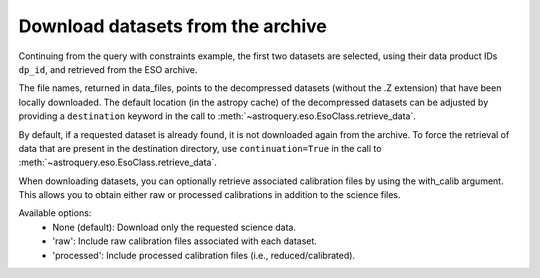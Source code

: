 
*************************************
Download datasets from the archive
*************************************

Continuing from the query with constraints example, the first two datasets are selected,
using their data product IDs ``dp_id``, and retrieved from the ESO archive.

.. doctest-skip::

    >>> data_files = eso.retrieve_data(table['dp_id'][:2])
    INFO: Downloading datasets ... [astroquery.eso.core]
    INFO: Downloading 2 files ... [astroquery.eso.core]
    INFO: Downloading file 1/2 https://dataportal.eso.org/dataPortal/file/MIDI.2007-02-07T07:01:51.000 to /Users/foobar/.astropy/cache/astroquery/Eso [astroquery.eso.core]
    INFO: Successfully downloaded dataset MIDI.2007-02-07T07:01:51.000 to /Users/foobar/.astropy/cache/astroquery/Eso/MIDI.2007-02-07T07:01:51.000.fits.Z [astroquery.eso.core]
    INFO: Downloading file 2/2 https://dataportal.eso.org/dataPortal/file/MIDI.2007-02-07T07:02:49.000 to /Users/foobar/.astropy/cache/astroquery/Eso [astroquery.eso.core]
    INFO: Successfully downloaded dataset MIDI.2007-02-07T07:02:49.000 to /Users/foobar/.astropy/cache/astroquery/Eso/MIDI.2007-02-07T07:02:49.000.fits.Z [astroquery.eso.core]
    INFO: Uncompressing file /Users/foobar/.astropy/cache/astroquery/Eso/MIDI.2007-02-07T07:01:51.000.fits.Z [astroquery.eso.core]
    INFO: Uncompressing file /Users/foobar/.astropy/cache/astroquery/Eso/MIDI.2007-02-07T07:02:49.000.fits.Z [astroquery.eso.core]
    INFO: Done! [astroquery.eso.core]
    >>> data_files
    ['/Users/foobar/.astropy/cache/astroquery/Eso/MIDI.2007-02-07T07:01:51.000.fits',
     '/Users/foobar/.astropy/cache/astroquery/Eso/MIDI.2007-02-07T07:02:49.000.fits']

The file names, returned in data_files, points to the decompressed datasets
(without the .Z extension) that have been locally downloaded. The default location (in the astropy cache) of the decompressed datasets can be adjusted by providing a ``destination`` keyword in the call to :meth:`~astroquery.eso.EsoClass.retrieve_data`.

.. doctest-skip::
    >>> data_files = eso.retrieve_data(table['dp_id'][:2], destination='./eso_data/')

By default, if a requested dataset is already found, it is not downloaded again from the archive.
To force the retrieval of data that are present in the destination directory, use ``continuation=True`` in the call to :meth:`~astroquery.eso.EsoClass.retrieve_data`.

When downloading datasets, you can optionally retrieve associated calibration files by using the with_calib argument. This allows you to obtain either raw or processed calibrations in addition to the science files.

Available options:
	•	None (default): Download only the requested science data.
	•	'raw': Include raw calibration files associated with each dataset.
	•	'processed': Include processed calibration files (i.e., reduced/calibrated).

.. doctest-skip::

    >>> # Download science data with raw calibrations
    >>> data_files = eso.retrieve_data(table['dp_id'][:2], with_calib="raw")


.. doctest-skip::

    >>> # Download science data with processed calibrations
    >>> data_files = eso.retrieve_data(table['dp_id'][:2], with_calib="processed")